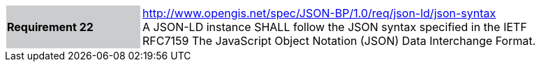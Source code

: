[width="90%",cols="2,6"]
|===
|*Requirement 22* {set:cellbgcolor:#CACCCE}|http://www.opengis.net/spec/JSON-BP/1.0/req/json-ld/json-syntax
 +
A JSON-LD instance SHALL follow the JSON syntax specified in the IETF RFC7159 The JavaScript Object Notation (JSON) Data Interchange Format.
{set:cellbgcolor:#FFFFFF}
|===
